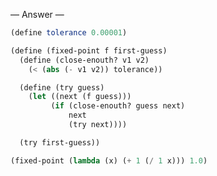 
--- Answer ---

#+BEGIN_SRC scheme
(define tolerance 0.00001)

(define (fixed-point f first-guess)
  (define (close-enouth? v1 v2)
    (< (abs (- v1 v2)) tolerance))
  
  (define (try guess)
    (let ((next (f guess)))
         (if (close-enouth? guess next)
             next
             (try next))))
           
  (try first-guess))

(fixed-point (lambda (x) (+ 1 (/ 1 x))) 1.0)
#+END_SRC
